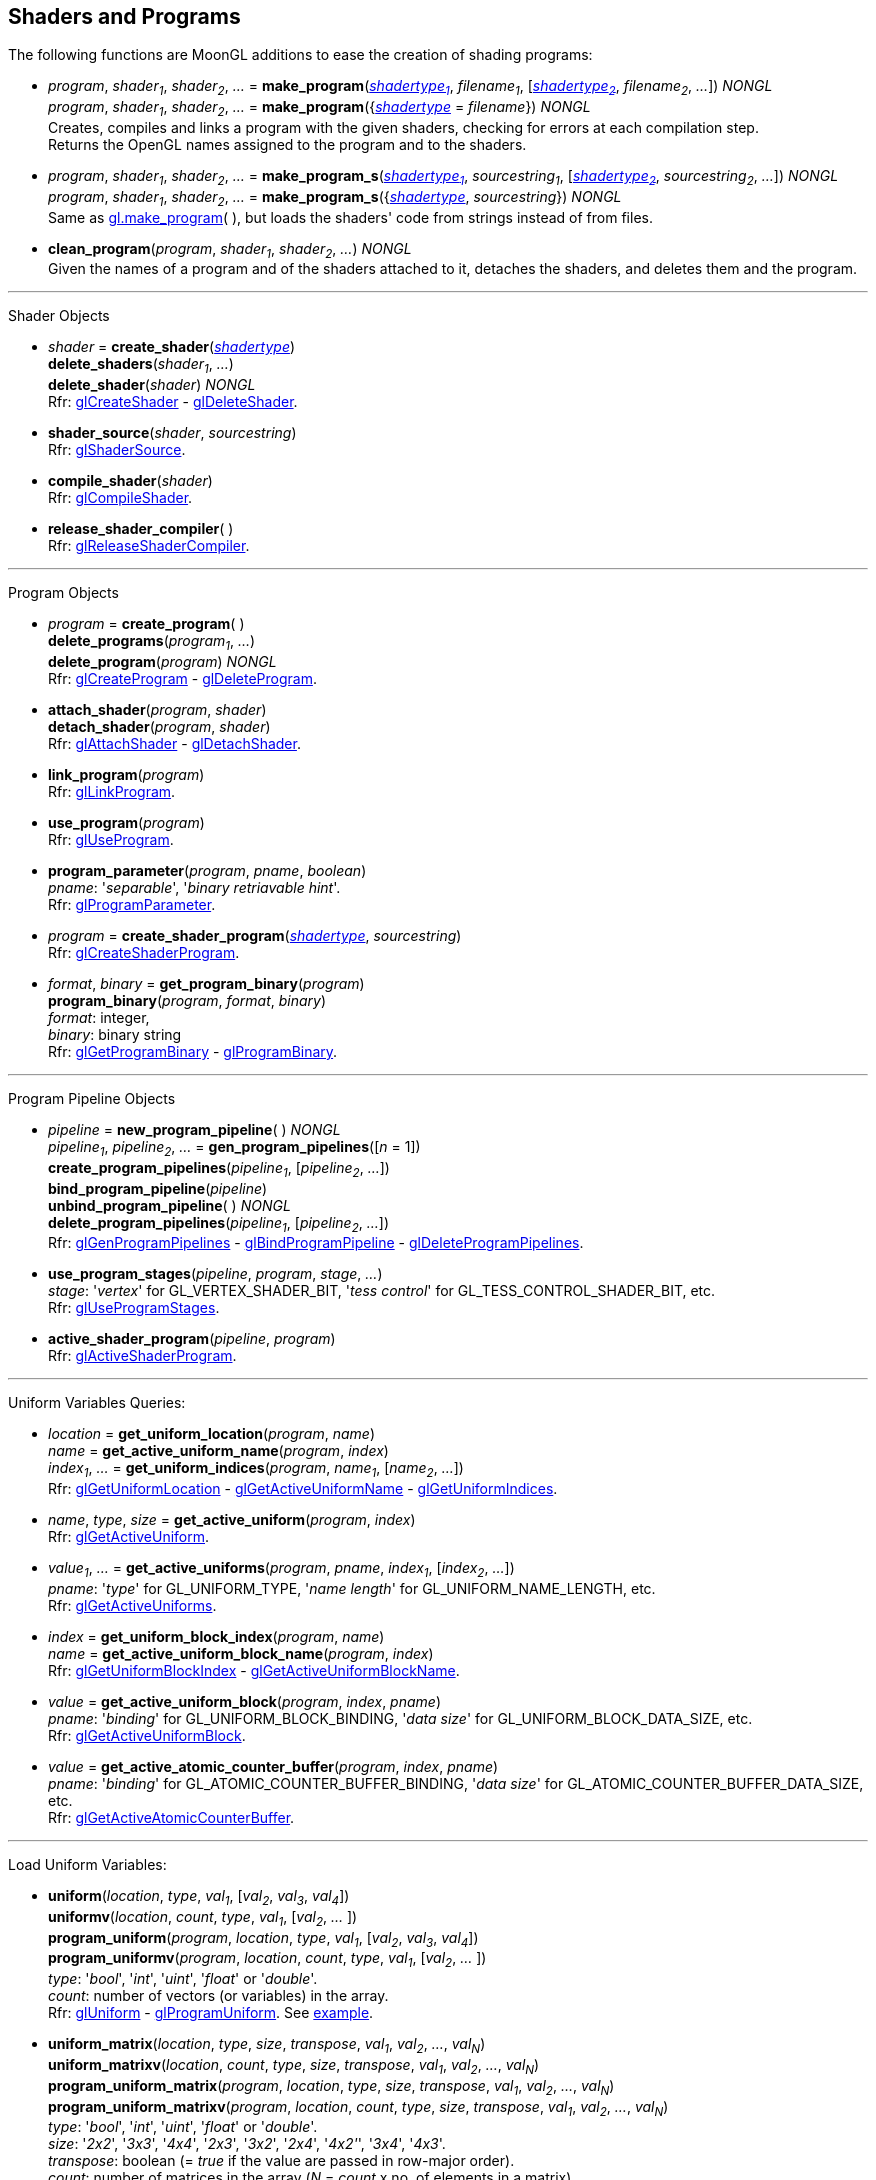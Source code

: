 
== Shaders and Programs

The following functions are MoonGL additions to ease the creation of shading programs:

[[gl.make_program]]
* _program_, _shader~1~_, _shader~2~_, _..._ =
*make_program*(<<shadertype, _shadertype~1~_>>, _filename~1~_, [<<shadertype, _shadertype~2~_>>, _filename~2~_, _..._]) _NONGL_ +
_program_, _shader~1~_, _shader~2~_, _..._ =
*make_program*({<<shadertype, _shadertype_>> = _filename_}) _NONGL_ +
[small]#Creates, compiles and links a program with the given shaders, checking for errors at each compilation step. +
Returns the OpenGL names assigned to the program and to the shaders.#


[[gl.make_program_s]]
* _program_, _shader~1~_, _shader~2~_, _..._ =
*make_program_s*(<<shadertype, _shadertype~1~_>>, _sourcestring~1~_, [<<shadertype, _shadertype~2~_>>, _sourcestring~2~_, _..._]) _NONGL_ +
_program_, _shader~1~_, _shader~2~_, _..._ =
*make_program_s*({<<shadertype, _shadertype_>>, _sourcestring_}) _NONGL_ +
[small]#Same as <<gl.make_program, gl.make_program>>(&nbsp;), but loads the shaders' code from strings instead of from files.#

* *clean_program*(_program_, _shader~1~_, _shader~2~_, _..._) _NONGL_ +
[small]#Given the names of a program and of the shaders attached to it, detaches the
shaders, and deletes them and the program.#

'''

Shader Objects

[[gl.create_shader]]
* _shader_ = *create_shader*(<<shadertype, _shadertype_>>) +
*delete_shaders*(_shader~1~_, _..._) +
*delete_shader*(_shader_) _NONGL_ +
[small]#Rfr: https://www.khronos.org/opengl/wiki/GLAPI/glCreateShader[glCreateShader] -
https://www.khronos.org/opengl/wiki/GLAPI/glDeleteShader[glDeleteShader].#

[[gl.shader_source]]
* *shader_source*(_shader_, _sourcestring_) +
[small]#Rfr: https://www.khronos.org/opengl/wiki/GLAPI/glShaderSource[glShaderSource].#

[[gl.compile_shader]]
* *compile_shader*(_shader_) +
[small]#Rfr: https://www.khronos.org/opengl/wiki/GLAPI/glCompileShader[glCompileShader].#

[[gl.release_shader_compiler]]
* *release_shader_compiler*( ) +
[small]#Rfr: https://www.khronos.org/opengl/wiki/GLAPI/glReleaseShaderCompiler[glReleaseShaderCompiler].#

////
[[gl.is_shader]]
* _boolean_ = *is_shader*(_shader_)
////

'''

Program Objects

[[gl.create_program]]
* _program_ = *create_program*( ) +
*delete_programs*(_program~1~_, _..._) +
*delete_program*(_program_) _NONGL_ +
[small]#Rfr: 
https://www.khronos.org/opengl/wiki/GLAPI/glCreateProgram[glCreateProgram] -
https://www.khronos.org/opengl/wiki/GLAPI/glDeleteProgram[glDeleteProgram].#

[[gl.attach_shader]]
* *attach_shader*(_program_, _shader_) +
*detach_shader*(_program_, _shader_) +
[small]#Rfr: 
https://www.khronos.org/opengl/wiki/GLAPI/glAttachShader[glAttachShader] -
https://www.khronos.org/opengl/wiki/GLAPI/glDetachShader[glDetachShader].#

[[gl.link_program]]
* *link_program*(_program_) +
[small]#Rfr: https://www.khronos.org/opengl/wiki/GLAPI/glLinkProgram[glLinkProgram].#

[[gl.use_program]]
* *use_program*(_program_) +
[small]#Rfr: https://www.khronos.org/opengl/wiki/GLAPI/glUseProgram[glUseProgram].#

[[gl.program_parameter]]
* *program_parameter*(_program_, _pname_, _boolean_) +
[small]#_pname_: '_separable_', '_binary retriavable hint_'. +
Rfr: https://www.khronos.org/opengl/wiki/GLAPI/glProgramParameter[glProgramParameter].#

[[gl.create_shader_program]]
* _program_ = *create_shader_program*(<<shadertype, _shadertype_>>, _sourcestring_) +
[small]#Rfr: https://www.khronos.org/opengl/wiki/GLAPI/glCreateShaderProgram[glCreateShaderProgram].#

////
[[gl.is_program]]
* _boolean_ = *is_program*(_program_)
////

[[gl.get_program_binary]]
* _format_, _binary_ = *get_program_binary*(_program_) +
*program_binary*(_program_, _format_, _binary_) +
[small]#_format_: integer, +
_binary_: binary string +
Rfr: 
https://www.khronos.org/opengl/wiki/GLAPI/glGetProgramBinary[glGetProgramBinary] -
https://www.khronos.org/opengl/wiki/GLAPI/glProgramBinary[glProgramBinary].#

'''

Program Pipeline Objects

[[gl.gen_program_pipelines]]
* _pipeline_ = *new_program_pipeline*( ) _NONGL_ +
_pipeline~1~_, _pipeline~2~_, _..._ = *gen_program_pipelines*([_n_ = 1]) +
*create_program_pipelines*(_pipeline~1~_, [_pipeline~2~_, _..._]) +
*bind_program_pipeline*(_pipeline_) +
*unbind_program_pipeline*( ) _NONGL_ +
*delete_program_pipelines*(_pipeline~1~_, [_pipeline~2~_, _..._]) +
[small]#Rfr: 
https://www.khronos.org/opengl/wiki/GLAPI/glGenProgramPipelines[glGenProgramPipelines] -
https://www.khronos.org/opengl/wiki/GLAPI/glBindProgramPipeline[glBindProgramPipeline] -
https://www.khronos.org/opengl/wiki/GLAPI/glDeleteProgramPipelines[glDeleteProgramPipelines].#

////
[[gl.is_program_pipeline]]
* _boolean_ = *is_program_pipeline*(_pipeline_)
////

[[gl.use_program_stages]]
* *use_program_stages*(_pipeline_, _program_, _stage_, _..._) +
[small]#_stage_: '_vertex_'  for GL_VERTEX_SHADER_BIT, '_tess control_' for GL_TESS_CONTROL_SHADER_BIT, etc. +
Rfr: https://www.khronos.org/opengl/wiki/GLAPI/glUseProgramStages[glUseProgramStages].#

[[gl.active_shader_program]]
* *active_shader_program*(_pipeline_, _program_) +
[small]#Rfr: https://www.khronos.org/opengl/wiki/GLAPI/glActiveShaderProgram[glActiveShaderProgram].#

'''

Uniform Variables Queries:

[[gl.get_uniform_location]]
* _location_ = *get_uniform_location*(_program_, _name_) +
_name_ = *get_active_uniform_name*(_program_, _index_) +
_index~1~_, _..._ = *get_uniform_indices*(_program_, _name~1~_, [_name~2~_, _..._]) +
[small]#Rfr: https://www.khronos.org/opengl/wiki/GLAPI/glGetUniformLocation[glGetUniformLocation] -
https://www.khronos.org/opengl/wiki/GLAPI/glGetActiveUniformName[glGetActiveUniformName] -
https://www.khronos.org/opengl/wiki/GLAPI/glGetUniformIndices[glGetUniformIndices].#

[[gl.get_active_uniform]]
* _name_, _type_, _size_ = *get_active_uniform*(_program_, _index_) +
[small]#Rfr: https://www.khronos.org/opengl/wiki/GLAPI/glGetActiveUniform[glGetActiveUniform].#

[[gl.get_active_uniforms]]
* _value~1~_, _..._ = *get_active_uniforms*(_program_, _pname_, _index~1~_, [_index~2~_, _..._]) +
[small]#_pname_: '_type_' for GL_UNIFORM_TYPE, '_name length_' for GL_UNIFORM_NAME_LENGTH, etc. +
Rfr: https://www.khronos.org/opengl/wiki/GLAPI/glGetActiveUniforms[glGetActiveUniforms].#

[[gl.get_uniform_block_index]]
* _index_ = *get_uniform_block_index*(_program_, _name_) +
_name_ = *get_active_uniform_block_name*(_program_, _index_) +
[small]#Rfr: https://www.khronos.org/opengl/wiki/GLAPI/glGetUniformBlockIndex[glGetUniformBlockIndex] -
https://www.khronos.org/opengl/wiki/GLAPI/glGetActiveUniformBlockName[glGetActiveUniformBlockName].#

[[gl.get_active_uniform_block]]
* _value_ = *get_active_uniform_block*(_program_, _index_, _pname_) +
[small]#_pname_: '_binding_' for GL_UNIFORM_BLOCK_BINDING, '_data size_' for 
GL_UNIFORM_BLOCK_DATA_SIZE, etc. +
Rfr: https://www.khronos.org/opengl/wiki/GLAPI/glGetActiveUniformBlock[glGetActiveUniformBlock].#

[[gl.get_active_atomic_counter_buffer]]
* _value_ = *get_active_atomic_counter_buffer*(_program_, _index_, _pname_) +
[small]#_pname_: '_binding_' for GL_ATOMIC_COUNTER_BUFFER_BINDING, '_data size_' for 
GL_ATOMIC_COUNTER_BUFFER_DATA_SIZE, etc. +
Rfr: https://www.khronos.org/opengl/wiki/GLAPI/glGetActiveAtomicCounterBuffer[glGetActiveAtomicCounterBuffer].#

'''

Load Uniform Variables:

[[gl.uniform]]
* *uniform*(_location_, _type_, _val~1~_, [_val~2~_, _val~3~_, _val~4~_]) +
*uniformv*(_location_, _count_, _type_, _val~1~_, [_val~2~_, _..._ ]) +
*program_uniform*(_program_, _location_, _type_, _val~1~_, [_val~2~_, _val~3~_, _val~4~_]) +
*program_uniformv*(_program_, _location_, _count_, _type_, _val~1~_, [_val~2~_, _..._ ]) +
[small]#_type_: '_bool_', '_int_', '_uint_', '_float_' or '_double_'. +
_count_: number of vectors (or variables) in the array. +
Rfr: 
https://www.khronos.org/opengl/wiki/GLAPI/glUniform[glUniform] -
https://www.khronos.org/opengl/wiki/GLAPI/glProgramUniform[glProgramUniform].
See <<snippet_uniform, example>>.#

[[gl.uniform_matrix]]
* *uniform_matrix*(_location_, _type_, _size_, _transpose_, _val~1~_, _val~2~_, _..._, _val~N~_) +
*uniform_matrixv*(_location_, _count_, _type_, _size_, _transpose_, _val~1~_, _val~2~_, _..._, _val~N~_) +
*program_uniform_matrix*(_program_, _location_, _type_, _size_, _transpose_, _val~1~_, _val~2~_, _..._, _val~N~_) +
*program_uniform_matrixv*(_program_, _location_, _count_, _type_, _size_, _transpose_, _val~1~_, _val~2~_, _..._, _val~N~_) +
[small]#_type_: '_bool_', '_int_', '_uint_', '_float_' or '_double_'. +
_size_: '_2x2_', '_3x3_', '_4x4_', '_2x3_', '_3x2_', '_2x4_', '_4x2'_', '_3x4_', '_4x3_'. +
_transpose_: boolean (= _true_ if the value are passed in row-major order). +
_count_: number of matrices in the array (_N_ = _count_ x no. of elements in a matrix). +
Rfr: 
https://www.khronos.org/opengl/wiki/GLAPI/glUniformMatrix[glUniformMatrix] -
https://www.khronos.org/opengl/wiki/GLAPI/glProgramUniformMatrix[glProgramUniformMatrix].
See <<snippet_uniform_matrix, example>>.#

'''

Uniform Buffer Objects Bindings:

[[gl.uniform_block_binding]]
* *uniform_block_binding*(_program_, _index_, _binding_) +
[small]#Rfr: https://www.khronos.org/opengl/wiki/GLAPI/glUniformBlockBinding[glUniformBlockBinding].#

'''

Shader Buffer Variables:

[[gl.shader_storage_block_binding]]
* *shader_storage_block_binding*(_program_, _index_, _binding_) +
[small]#Rfr: https://www.khronos.org/opengl/wiki/GLAPI/glShaderStorageBlockBinding[glShaderStorageBlockBinding].#

'''

Subroutine Uniform Variables:

[[gl.get_subroutine_uniform_location]]
* _location_ = *get_subroutine_uniform_location*(_program_, <<shadertype, _shadertype_>>, _name_) +
_index_ = *get_subroutine_index*(_program_, <<shadertype, _shadertype_>>, _name_) +
_name_ = *get_active_subroutine_name*(_program_, <<shadertype, _shadertype_>>, _index_) +
_name_ = *get_active_subroutine_uniform_name*(_program_, <<shadertype, _shadertype_>>, _index_) +
[small]#Rfr: https://www.khronos.org/opengl/wiki/GLAPI/glGetSubroutineUniformLocation[glGetSubroutineUniformLocation] -
https://www.khronos.org/opengl/wiki/GLAPI/glGetSubroutineIndex[glGetSubroutineIndex] -
https://www.khronos.org/opengl/wiki/GLAPI/glGetActiveSubroutineName[glGetActiveSubroutineName] -
https://www.khronos.org/opengl/wiki/GLAPI/glGetActiveSubroutineUniformName[glGetActiveSubroutineUniformName].#

[[gl.get_active_subroutine_uniform]]
* _value_, _..._ = 
*get_active_subroutine_uniform*(_program_, <<shadertype, _shadertype_>>, _index_, _pname_) +
[small]#_pname_: '_compatible subroutines_' for GL_COMPATIBLE_SUBROUTINES, etc. +
Rfr: https://www.khronos.org/opengl/wiki/GLAPI/glGetActiveSubroutineUniform[glGetActiveSubroutineUniform].#

[[gl.uniform_subroutines]]
* *uniform_subroutines*(<<shadertype, _shadertype_>>, _index~1~_, [_index~2~_, _..._]) +
[small]#Rfr: https://www.khronos.org/opengl/wiki/GLAPI/glUniformSubroutines[glUniformSubroutines].#

'''

Shared Memory Access

[[gl.memory_barrier]]
* *memory_barrier*(_bit~1~_, _bit~2~_, _..._) +
*memory_barrier_by_region*(_bit~1~_, _bit~2~_, _..._) +
[small]#_bit~k~_: '_all_' for GL_ALL_BARRIER_BITS, '_vertex attrib array_' for GL_VERTEX_ATTRIB_ARRAY_BARRIER_BIT, etc. +
Rfr: https://www.khronos.org/opengl/wiki/GLAPI/glMemoryBarrier[glMemoryBarrier].#

'''

Program Interfaces:

[[gl.get_program_interface]]
* _value_ = *get_program_interface*(_program_, _interface_, _pname_) +
_index_ = *get_program_resource_index*(_program_, _interface_, _name_) +
_name_ = *get_program_resource_name*(_program_, _interface_, _index_) +
_location_ = *get_program_resource_location*(_program_, _interface_, _name_) +
_index_ = *get_program_resource_location_index*(_program_, _interface_, _name_) +
_value_, _..._ = *get_program_resource*(_program_, _interface_, _index_, _property_) +
[small]#_interface_: '_uniform_' for GL_UNIFORM, '_uniform block_' for GL_UNIFORM_BLOCK, etc. +
_property_: '_array size_' for GL_ARRAY_SIZE, '_array stride_' for GL_ARRAY_STRIDE, etc. +
Rfr: https://www.khronos.org/opengl/wiki/Category:Core_API_Ref_Shader_Program_Query[Shader Program Query].#

'''

Shader and Program Queries

[[gl.get_shader]]
* _value_ = *get_shader*(_shader_, _pname_) +
[small]#_pname_: '_type_', '_delete status_', '_compile status_', '_info log length_', '_source length_'. +
Rfr: https://www.khronos.org/opengl/wiki/GLAPI/glGetShader[glGetShader].#

[[gl.get_program]]
* _value_, _..._ = *get_program*(_program_, _pname_) +
[small]#_pname_: '_active atomic counter buffers_' for GL_ACTIVE_ATOMIC_COUNTER_BUFFERS, etc. +
Rfr: https://www.khronos.org/opengl/wiki/GLAPI/glGetProgram[glGetProgram].#

[[gl.get_program_pipeline]]
* _value_, _..._ = *get_program_pipeline*(_pipeline_, _pname_) +
[small]#_pname_: '_active program_' for GL_ACTIVE_PROGRAM, '_validate status_' for GL_VALIDATE_STATUS, etc. +
Rfr: https://www.khronos.org/opengl/wiki/GLAPI/glGetProgramPipeline[glGetProgramPipeline].#

[[gl.get_attached_shaders]]
* _shader~1~_, _..._ = *get_attached_shaders*(_program_) +
[small]#Returns _nil_ if no shaders are attached to _program_. +
Rfr: https://www.khronos.org/opengl/wiki/GLAPI/glGetAttachedShaders[glGetAttachedShaders].#

[[gl.get_info_log]]
* _string_ = *get_shader_info_log*(_shader_) +
_string_ = *get_program_info_log*(_program_) +
_string_ = *get_program_pipeline_info_log*(_pipeline_) +
[small]#Rfr: https://www.khronos.org/opengl/wiki/GLAPI/glGetShaderInfoLog[glGetShaderInfoLog] -
https://www.khronos.org/opengl/wiki/GLAPI/glGetProgramInfoLog[glGetProgramInfoLog] -
https://www.khronos.org/opengl/wiki/GLAPI/glGetProgramPipelineInfoLog[glGetProgramPipelineInfoLog].#

[[gl.get_shader_source]]
* _string_ = *get_shader_source*(_shader_) +
[small]#Rfr: https://www.khronos.org/opengl/wiki/GLAPI/glGetShaderSource[glGetShaderSource].#

[[gl.get_shader_precision_format]]
* _range~0~_, _range~1~_, _precision_ = 
*get_shader_precision_format*(<<shadertype, _shadertype_>>, _precisiontype_) +
[small]#_precisiontype_: '_low int_' for GL_LOW_INT, '_medium int_' for GL_MEDIUM_INT, etc. +
Rfr: https://www.khronos.org/opengl/wiki/GLAPI/glGetShaderPrecisionFormat[glGetShaderPrecisionFormat].#

[[gl.get_uniform]]
* _val~1~_, _..._ = *get_uniform*(_program_, _location_, _type_, _size_) +
[small]#_type_: '_bool_', '_int_', '_uint_', '_float_' or '_double_'. +
_size_: number of elements in the uniform variable, vector or matrix (_1 ... 16_). +
Rfr: https://www.khronos.org/opengl/wiki/GLAPI/glGetUniform[glGetUniform].#

[[gl.get_uniform_subroutine]]
* _value_ = *get_uniform_subroutine*(<<shadertype, _shadertype_>>, _location_) +
[small]#Rfr: https://www.khronos.org/opengl/wiki/GLAPI/glGetUniformSubroutine[glGetUniformSubroutine].#

[[gl.get_program_stage]]
* _value_, _..._ = *get_program_stage*(_program_, <<shadertype, _shadertype_>>, _pname_) +
[small]#_pname_: '_active subroutines_' for GL_ACTIVE_SUBROUTINES, etc. +
Rfr: https://www.khronos.org/opengl/wiki/GLAPI/glGetProgramStage[glGetProgramStage].#

